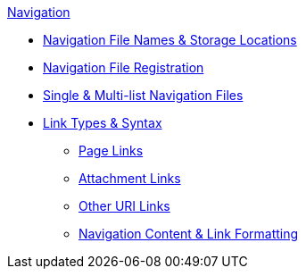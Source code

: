 .xref:index.adoc[Navigation]
* xref:filenames-and-locations.adoc[Navigation File Names & Storage Locations]
* xref:register-navigation-files.adoc[Navigation File Registration]
* xref:list-structures.adoc[Single & Multi-list Navigation Files]
* xref:link-syntax-and-content.adoc[Link Types & Syntax]
** xref:link-syntax-and-content.adoc#page[Page Links]
** xref:link-syntax-and-content.adoc#resource[Attachment Links]
** xref:link-syntax-and-content.adoc#urls[Other URI Links]
** xref:link-syntax-and-content.adoc#content[Navigation Content & Link Formatting]
//* xref:create-a-navigation-file.adoc[Create and Register a Navigation File]
//* xref:organize-navigation-files.adoc[Organize and Register Navigation Files]
